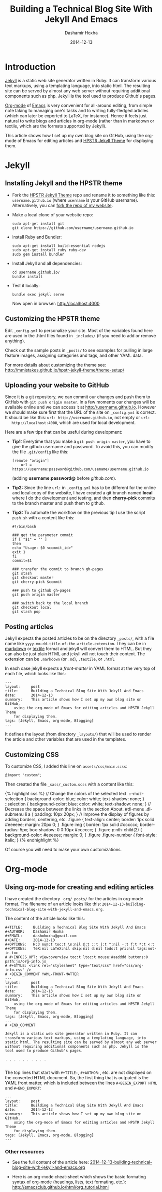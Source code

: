 #+TITLE:     Building a Technical Blog Site With Jekyll And Emacs
#+AUTHOR:    Dashamir Hoxha
#+EMAIL:     dashohoxha@gmail.com
#+DATE:      2014-12-13
#+OPTIONS:   H:3 num:t toc:t \n:nil @:t ::t |:t ^:nil -:t f:t *:t <:t
#+OPTIONS:   TeX:nil LaTeX:nil skip:nil d:nil todo:t pri:nil tags:not-in-toc
# #+INFOJS_OPT: view:overview toc:t ltoc:t mouse:#aadddd buttons:0 path:js/org-info.js
#+STYLE: <link rel="stylesheet" type="text/css" href="css/org-info.css" />
#+begin_comment yaml-front-matter
---
layout:     post
title:      Building a Technical Blog Site With Jekyll And Emacs
date:       2014-12-13
summary:    This article shows how I set up my own blog site on GitHub,
    using the org-mode of Emacs for editing articles and HPSTR Jekyll Theme
    for displaying them.
tags: [Jekyll, Emacs, org-mode, Blogging]
---
#+end_comment

* Introduction

  [[http://jekyllrb.com/][Jekyll]] is a static web site generator written in Ruby. It can
  transform various text markups, using a templating language, into
  static html. The resulting site can be served by almost any web
  server without requiring additional components such as php. Jekyll
  is the tool used to produce Github's pages.

  [[http://org-mode.org/][Org-mode]] of [[http://www.gnu.org/software/emacs/][Emacs]] is very convenient for all-around editing, from
  simple note taking to managing one's tasks and to writing
  fully-fledged articles (which can later be exported to LaTeX, for
  instance). Hence it feels just natural to write blogs and articles
  in org-mode (rather than in markdown or textile, which are the
  formats supported by Jekyll).

  This article shows how I set up my own blog site on GitHub, using
  the org-mode of Emacs for editing articles and [[https://github.com/mmistakes/hpstr-jekyll-theme/][HPSTR Jekyll Theme]]
  for displaying them.


* Jekyll

** Installing Jekyll and the HPSTR theme

   + Fork the [[https://github.com/mmistakes/hpstr-jekyll-theme/fork][HPSTR Jekyll Theme]] repo and rename it to something like
     this: =username.github.io= (where =username= is your GitHub
     username). Alternatively, you can [[https://github.com/dashohoxha/dashohoxha.github.io/fork][fork the repo of my website]].

   + Make a local clone of your website repo:
     #+BEGIN_EXAMPLE
     sudo apt-get install git
     git clone https://github.com/username/username.github.io
     #+END_EXAMPLE

   + Install Ruby and Bundler:
     #+BEGIN_EXAMPLE
     sudo apt-get install build-essential nodejs
     sudo apt-get install ruby ruby-dev
     sudo gem install bundler
     #+END_EXAMPLE

   + Install Jekyll and all dependencies:
     #+BEGIN_EXAMPLE
     cd username.github.io/
     bundle install
     #+END_EXAMPLE

   + Test it locally:
     #+BEGIN_EXAMPLE
     bundle exec jekyll serve
     #+END_EXAMPLE
     Now open in browser: http://localhost:4000


** Customizing the HPSTR theme

   Edit ~_config.yml~ to personalize your site. Most of the variables
   found here are used in the .html files found in ~_includes/~ (if you
   need to add or remove anything).

   Check out the sample posts in ~_posts/~ to see examples for pulling
   in large feature images, assigning categories and tags, and other
   YAML data.

   For more details about customizing the theme see:
   http://mmistakes.github.io/hpstr-jekyll-theme/theme-setup/


** Uploading your website to GitHub

   Since it is a git repository, we can commit our changes and push
   them to GitHub with =git push origin master=. In a few moments our
   changes will be available online and we can access it at
   http://username.github.io. However we should make sure first that
   the URL of the site on ~_config.yml~ is correct. It should be like
   this: =url: http://username.github.io=, not empty or =url:
   http://localhost:4000=, which are used for local development.
   
   Here are a few tips that can be useful during development:

   + *Tip1:* Everytime that you make a =git push origin master=, you
     have to give the github username and password. To avoid this, you
     can modify the file ~.git/config~ like this:
     #+BEGIN_EXAMPLE
     [remote "origin"]
	     url = https://username:password@github.com/usename/username.github.io
     #+END_EXAMPLE
     (adding *username:password@* before /github.com/).

   + *Tip2:* Since the line =url:= in ~_config.yml~ has to be different
     for the online and local copy of the website, I have created a git
     branch named *local* where I do the development and testing, and
     then *cherry-pick* commits to the branch master and push them to
     github.

   + *Tip3:* To automate the workflow on the previous tip I use the script
     ~push.sh~ with a content like this:
     #+BEGIN_EXAMPLE
     #!/bin/bash

     ### get the parameter commit
     if [ "$1" = '' ]
     then
	 echo "Usage: $0 <commit_id>"
	 exit 1
     fi
     commit=$1

     ### transfer the commit to branch gh-pages
     git stash
     git checkout master
     git cherry-pick $commit

     ### push to github gh-pages
     git push origin master

     ### switch back to the local branch
     git checkout local
     git stash pop
     #+END_EXAMPLE


** Posting articles

   Jekyll expects the posted articles to be on the directory ~_posts/~,
   with a file name like ~yyyy-mm-dd-title-of-the-article.extension~.
   They can be in [[http://assemble.io/docs/Cheatsheet-Markdown.html][markdown]] or [[http://redcloth.org/textile][textile]] format and jekyll will convert
   them to HTML. But they can also be just plain HTML and jekyll will
   not touch their content. The extension can be ~.markdown~ (or
   ~.md~), ~.textile~, or ~.html~.

   In each case jekyll expects a /front-matter/ in YAML format at the
   very top of each file, which looks like this:
   #+BEGIN_EXAMPLE
   ---
   layout:     post
   title:      Building a Technical Blog Site With Jekyll And Emacs
   date:       2014-12-13
   summary:    This article shows how I set up my own blog site on GitHub,
       using the org-mode of Emacs for editing articles and HPSTR Jekyll Theme
       for displaying them.
   tags: [Jekyll, Emacs, org-mode, Blogging]
   ---
   #+END_EXAMPLE
   It defines the layout (from directory ~_layouts/~) that will be used
   to render the article and other variables that are used in the
   templates.


** Customizing CSS

   To customize CSS, I added this line on ~assets/css/main.scss~:
   #+BEGIN_EXAMPLE
   @import "custom";
   #+END_EXAMPLE
   
   Then created the file ~_sass/_custom.scss~ with a content like this:
   #+BEGIN_EXPORT HTML
   {% highlight css %}
   // Change the colors of the selected text.
   ::-moz-selection { 
	   background-color: blue;
	   color: white; 
	   text-shadow: none; 
   }  	
   ::selection { 
	   background-color: blue;
	   color: white; 
	   text-shadow: none; 
   }

   // Decrease the space between the links in the section About.
   #dl-menu .dl-submenu li a {
       padding: 10px 20px;
   }

   // Improve the display of figures by adding borders, centering, etc.
   .figure {
       text-align: center;
       border: 1px solid #eeeeee;
       margin: 20px 0;
   }
   .figure img {
       border: 1px solid #cccccc;
       border-radius: 5px;
       box-shadow: 0 0 10px #cccccc;
   }
   .figure p:nth-child(2) {
       background-color: #eeeeee;
       margin: 0;
   }
   .figure .figure-number {
       font-style: italic;
   }
   {% endhighlight %}
   #+END_EXPORT

   Of course you will need to make your own customizations.


* Org-mode

** Using org-mode for creating and editing articles

   I have created the directory ~_org/_posts/~ for the articles in
   org-mode format. The filename of an article looks like this:
   ~2014-12-13-building-technical-blog-site-with-jekyll-and-emacs.org~.

   The content of the article looks like this:
   #+BEGIN_EXAMPLE
   #+TITLE:     Building a Technical Blog Site With Jekyll And Emacs
   #+AUTHOR:    Dashamir Hoxha
   #+EMAIL:     dashohoxha@gmail.com
   #+DATE:      2014-12-13
   #+OPTIONS:   H:3 num:t toc:t \n:nil @:t ::t |:t ^:nil -:t f:t *:t <:t
   #+OPTIONS:   TeX:nil LaTeX:nil skip:nil d:nil todo:t pri:nil tags:not-in-toc
   # #+INFOJS_OPT: view:overview toc:t ltoc:t mouse:#aadddd buttons:0 path:js/org-info.js
   # #+STYLE: <link rel="stylesheet" type="text/css" href="css/org-info.css" />
   # +BEGIN_COMMENT YAML-FRONT-MATTER
   ---
   layout:     post
   title:      Building a Technical Blog Site With Jekyll And Emacs
   date:       2014-12-13
   summary:    This article shows how I set up my own blog site on GitHub,
       using the org-mode of Emacs for editing articles and HPSTR Jekyll Theme
       for displaying them.
   tags: [Jekyll, Emacs, org-mode, Blogging]
   ---
   # +END_COMMENT

   Jekyll is a static web site generator written in Ruby. It can
   transform various text markups, using a templating language, into
   static html. The resulting site can be served by almost any web server
   without requiring additional components such as php. Jekyll is the
   tool used to produce Github's pages.

   . . . . . . . . . .

   #+END_EXAMPLE

   The top lines that start with =#+TITLE:=, =#+AUTHOR:=, etc. are not
   displayed on the converted HTML document. So, the first thing that
   is outputed is the YAML front matter, which is included between the
   lines =#+BEGIN_EXPORT HTML= and =#+END_EXPORT=:
   #+BEGIN_EXAMPLE
   ---
   layout:     post
   title:      Building a Technical Blog Site With Jekyll And Emacs
   date:       2014-12-13
   summary:    This article shows how I set up my own blog site on GitHub,
       using the org-mode of Emacs for editing articles and HPSTR Jekyll Theme
       for displaying them.
   tags: [Jekyll, Emacs, org-mode, Blogging]
   ---  
   #+END_EXAMPLE

***  Other resources

    - See the full content of the article here:
      [[https://github.com/dashohoxha/dashohoxha.github.io/raw/master/_org/_posts/2014-12-13-building-technical-blog-site-with-jekyll-and-emacs.org][2014-12-13-building-technical-blog-site-with-jekyll-and-emacs.org]]

    - Here is an org-mode cheat-sheet which shows the basic formating
      syntax of org-mode (headings, lists, text formating, etc.):
      http://emacsclub.github.io/html/org_tutorial.html

    - For more details about the export settings see:
      http://orgmode.org/manual/Export-settings.html


** Converting org-mode articles to HTML format

   We need to export (convert) org-mode articles to HTML format and to
   place the HTML article in the directory ~_posts/~, so that it can be
   found and processed by Jekyll. We do this by defining an org-mode
   /publish project/ in the file *~/.emacs*, with a content like this:
   #+BEGIN_EXPORT HTML
   {% highlight lisp %}
   (setq org-publish-project-alist '(

     ("org-blog"
	     ;; Path to your org files.
	     :base-directory "~/username.github.io/_org/"
	     :base-extension "org"

	     ;; Path to your Jekyll project.
	     :publishing-directory "~/username.github.io/"
	     :recursive t
	     :publishing-function org-html-publish-to-html
	     :headline-levels 4
	     :html-extension "html"
	     :body-only t ;; Only export section between <body> </body>
	     :section-numbers nil
	     :with-toc nil
       )

       ("org-static-blog"
	     :base-directory "~/username.github.io/_org/"
	     :base-extension any
	     :exclude ".*\.org"
	     :publishing-directory "~/username.github.io/"
	     :recursive t
	     :publishing-function org-publish-attachment)

       ("blog" :components ("org-blog" "org-static-blog"))

   ))
   {% endhighlight %}
   #+END_EXPORT

   The first project ("org-blog") defines how the org files are
   published.  =:base-directory ~/username.github.io/_org/= is the
   directory that will be searched recursively for =.org= files. They
   will be converted to html with =:publishing-function
   org-html-publish-to-html= and will be saved to
   =:publishing-directory ~/username.github.io/= with the same
   directory structure.

   The setting =:body-only t= makes sure that only the body of the HTML
   document will be exported (the rest of the webpage will be
   constructed by jekyll according to the layout given in the config
   section).

   The second project ("org-static-blog") just copies anything else
   from the ~_org/~ directory to the main jekyll directory. They can be
   images, css/js files, etc.

   The project "blog" calls both of these publishing projects.
   
   Now we can export the project with =C-c C-e P x blog=.

   *Note:* If you don't have org-mode version 8.0 or later (check it
   with =M-x org-version=), you should update it. You can do it like
   this:
    1. Go to the list of packages: =M-x package-list-packages=
    2. Find the package *org*:  =C-s org=
    3. Go to it and press =<Enter>=
    4. Install it by clicking on =[Install]=


** Generating a TOC for an article

   Let us look closer at the export settings on the org file:
   #+BEGIN_EXAMPLE
   #+OPTIONS:   H:3 num:t toc:t \n:nil @:t ::t |:t ^:nil -:t f:t *:t <:t
   #+OPTIONS:   TeX:nil LaTeX:nil skip:nil d:nil todo:t pri:nil tags:not-in-toc
   #+END_EXAMPLE
   We notice the option =toc:t= which tells the export function to generate
   a /Table Of Content/ on the HTML file (to disable it use =toc:nil=).

   However there is a problem because the TOC is generated before
   anything else, even before the YAML config section. We don't want
   this because jekyll can process the config section of an HTML file
   only if it is at the top of the file.

   But we can fix it with commands like this:
   #+BEGIN_EXAMPLE
   (sed -n -e '/^---$/,/^---$/p' file.html; sed -e '/^---$/,/^---$/d' file.html) > file.new
   mv file.new file.html
   #+END_EXAMPLE
   (More on it later.)

   Now the TOC is displayed at the top of the article. However it is
   possible to make it look more nice and professional. Add these lines
   at the file ~_sass/_custom.scss~ and you will see that they create
   the splendid efect of a dynamic TOC:
   #+BEGIN_EXPORT HTML
   {% highlight css %}
   // TOC copied from: http://orgmode.org/worg/
   #table-of-contents {
       font-size: 10pt;
       position: fixed;
       right: 0em;
       top: 0em;
       background: white;
       line-height: 12pt;
       text-align: right;
       box-shadow: 0 0 1em #777777;
       -webkit-box-shadow: 0 0 1em #777777;
       -moz-box-shadow: 0 0 1em #777777;
       -webkit-border-bottom-left-radius: 5px;
       -moz-border-radius-bottomleft: 5px;
       /* ensure doesn't flow off the screen when expanded */
       max-height: 80%;
       overflow: auto;
   }
   #table-of-contents h2 {
       font-size: 13pt;
       max-width: 9em;
       border: 0;
       font-weight: normal;
       padding-left: 0.5em;
       padding-right: 0.5em;
       padding-top: 0.05em;
       padding-bottom: 0.05em;
   }
   #table-of-contents #text-table-of-contents {
       display: none;
       text-align: left;
   }
   #table-of-contents:hover #text-table-of-contents {
       display: block;
       padding: 0.5em;
       margin-top: -1.5em;
   }
   {% endhighlight %}
   #+END_EXPORT


** Displaying images properly

   Images in the org-mode file are included like this:

   #+BEGIN_EXAMPLE
   #+CAPTION:    Tables and their relations.
   #+NAME:       fig:db_diagram
   #+ATTR_LaTeX: width=13cm
   [[file:images/btranslator-project/db_diagram.png][file:images/btranslator-project/db_diagram.png] ]
   #+END_EXAMPLE

   On the final document it looks like this:
   #+CAPTION:    Tables and their relations.
   #+NAME:       fig:db_diagram
   #+ATTR_LaTeX: width=13cm
   [[file:images/btranslator-project/db_diagram.png][file:images/btranslator-project/db_diagram.png]]

   The image itself is initially placed on the directory
   ~/_org/images/btranslator_project/~. When the export comand is
   executed, besides converting to HTML it will also copy everything on
   the directory ~/_org/~ to the main directory of jekyll, so it will go
   to ~/images/btranslator_project/~. However the source of the image on
   the generated HTML file will look like this:
   #+BEGIN_EXPORT HTML
   {% highlight html %}
   <img src="images/btranslator_project/db_diagram.png" />
   {% endhighlight %}
   #+END_EXPORT

   It is missing a slash (/) in front. It can be corrected after
   exporting with a command like this:
   #+BEGIN_EXAMPLE
   sed -e 's|="images/|="/images/|g' -i file.html
   #+END_EXAMPLE

   
** Post-processing html exports

   I have created a bash script for fixing the problems in the two
   sections above (making sure that the YAML section is at the very
   top of the generated HTML file, and correcting the URL of images).
   It is in the file ~_org/post-process.sh~ and looks like this:
   #+BEGIN_EXPORT HTML
   {% highlight bash %}
   #!/bin/bash
   ### Post-process .html files (after being converted from .org)
   ### to make sure that they are properly formatted for jekyll.
   ### Example:
   ###     ./post-process.sh ../_posts/*.html

   ### if there are no argument, display the usage
   if [ $# -eq 0 ]
   then
       echo "
   Usage: $0 [<file>|<glob>]...

   Example:
       ./post-process.sh ../_posts/*.html
   "
       exit 1
   fi

   ### process each file given as an argument
   for file in $@
   do
       echo $file

       ### make sure that the yaml front matter is on top of the file
       (sed -n -e '/^---$/,/^---$/p' $file; sed -e '/^---$/,/^---$/d' $file) > $file.new
       mv $file.new $file

       ### fix the path (url) of images by adding a slash (/) in front of it
       sed -i $file -e 's|="images/|="/images/|g'
   done
   {% endhighlight %}
   #+END_EXPORT

   To make sure that all the HTML posts are OK, I call it like this:
   #+BEGIN_EXAMPLE
   _org/post_process.sh _posts/*.html
   #+END_EXAMPLE 
   It is also idempotent (runing it multiple times on the same HTML
   file will not break it).


** Higlighting the syntax of the code examples

   My articles often include code examples, so I am interested in
   displaying them prettily. I use the tags =#+BEGIN_EXAMPLE= and
   =#+END_EXAMPLE= to display terminal commands and output, and
   sometimes even for code, but it does not do syntax highlighting.

   For syntax highlighting I let jekyll do it, using the tags
   ={ % highlight %}= and ={ % endhighlight %}=, like this:
   #+BEGIN_EXAMPLE
   #+BEGIN_EXPORT HTML
   { % highlight bash %}
   #!/bin/bash

   . . . . . . . . . . .

   { % endhighlight %}
   #+END_EXPORT
   #+END_EXAMPLE
   Of course it has to be wrapped in org tags =#+BEGIN_EXPORT HTML= and
   =#+END_EXPORT=, so that it is copied verbatim while exporting to HTML.

   For other tips about code examples see also this:
   http://mmistakes.github.io/hpstr-jekyll-theme/code-highlighting-post/


* Referencies

  - http://mmistakes.github.io/hpstr-jekyll-theme/theme-setup/
  - http://orgmode.org/worg/org-tutorials/org-jekyll.html
  - http://www.gorgnegre.com/linux/using-emacs-orgmode-to-blog-with-jekyll.html
